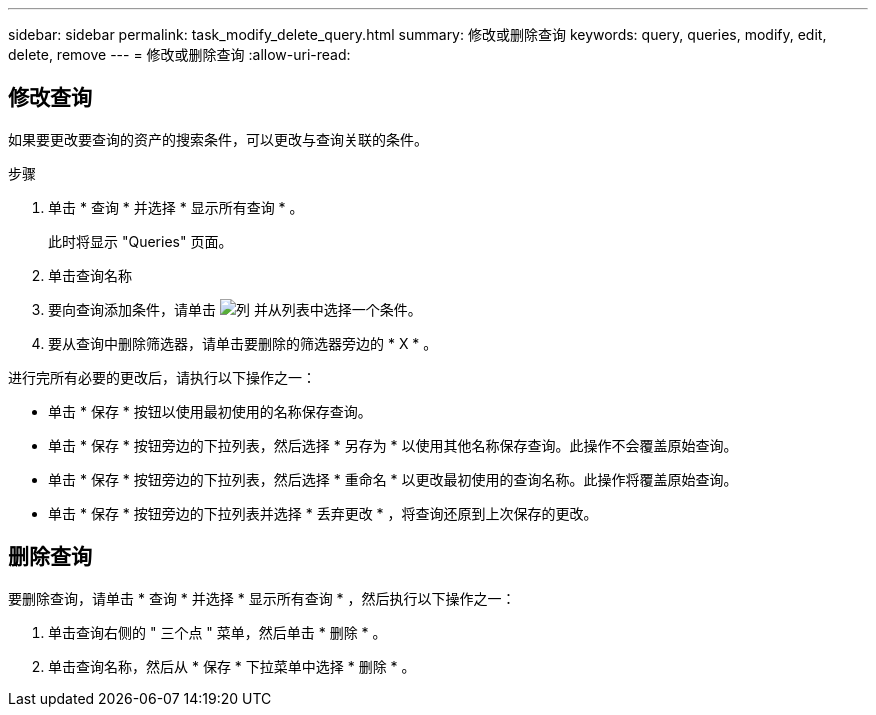 ---
sidebar: sidebar 
permalink: task_modify_delete_query.html 
summary: 修改或删除查询 
keywords: query, queries, modify, edit, delete, remove 
---
= 修改或删除查询
:allow-uri-read: 




== 修改查询

如果要更改要查询的资产的搜索条件，可以更改与查询关联的条件。

.步骤
. 单击 * 查询 * 并选择 * 显示所有查询 * 。
+
此时将显示 "Queries" 页面。

. 单击查询名称
. 要向查询添加条件，请单击 image:GearIcon.png["列"] 并从列表中选择一个条件。
. 要从查询中删除筛选器，请单击要删除的筛选器旁边的 * X * 。


进行完所有必要的更改后，请执行以下操作之一：

* 单击 * 保存 * 按钮以使用最初使用的名称保存查询。
* 单击 * 保存 * 按钮旁边的下拉列表，然后选择 * 另存为 * 以使用其他名称保存查询。此操作不会覆盖原始查询。
* 单击 * 保存 * 按钮旁边的下拉列表，然后选择 * 重命名 * 以更改最初使用的查询名称。此操作将覆盖原始查询。
* 单击 * 保存 * 按钮旁边的下拉列表并选择 * 丢弃更改 * ，将查询还原到上次保存的更改。




== 删除查询

要删除查询，请单击 * 查询 * 并选择 * 显示所有查询 * ，然后执行以下操作之一：

. 单击查询右侧的 " 三个点 " 菜单，然后单击 * 删除 * 。
. 单击查询名称，然后从 * 保存 * 下拉菜单中选择 * 删除 * 。

